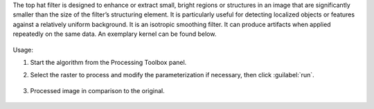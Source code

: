 The top hat filter is designed to enhance or extract small, bright regions or structures in an image that are significantly smaller than the size of the filter’s structuring element. It is particularly useful for detecting localized objects or features against a relatively uniform background. It is an isotropic smoothing filter. It can produce artifacts when applied repeatedly on the same data. An exemplary kernel can be found below.

    .. figure:: ../../processing_algorithms_includes/convolution__morphology_and_filtering/img/tophat_kernel.png
       :align: center


Usage:

1. Start the algorithm from the Processing Toolbox panel.

2. Select the raster to process  and modify the parameterization if necessary, then click :guilabel:`run`.

    .. figure:: ../../processing_algorithms_includes/convolution__morphology_and_filtering/img/tophat_filter_interface.png
       :align: center

3. Processed image in comparison to the original.

    .. figure:: ../../processing_algorithms_includes/convolution__morphology_and_filtering/img/tophat_filter_result.png
       :align: center